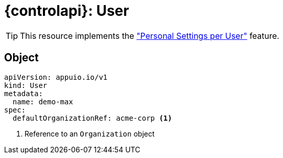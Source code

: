 = {controlapi}: User

TIP: This resource implements the xref:references/functional-requirements.adoc#_feature_personal_settings_per_user["Personal Settings per User"] feature.

== Object

[source,yaml]
----
apiVersion: appuio.io/v1
kind: User
metadata:
  name: demo-max
spec:
  defaultOrganizationRef: acme-corp <1>
----
<1> Reference to an `Organization` object
